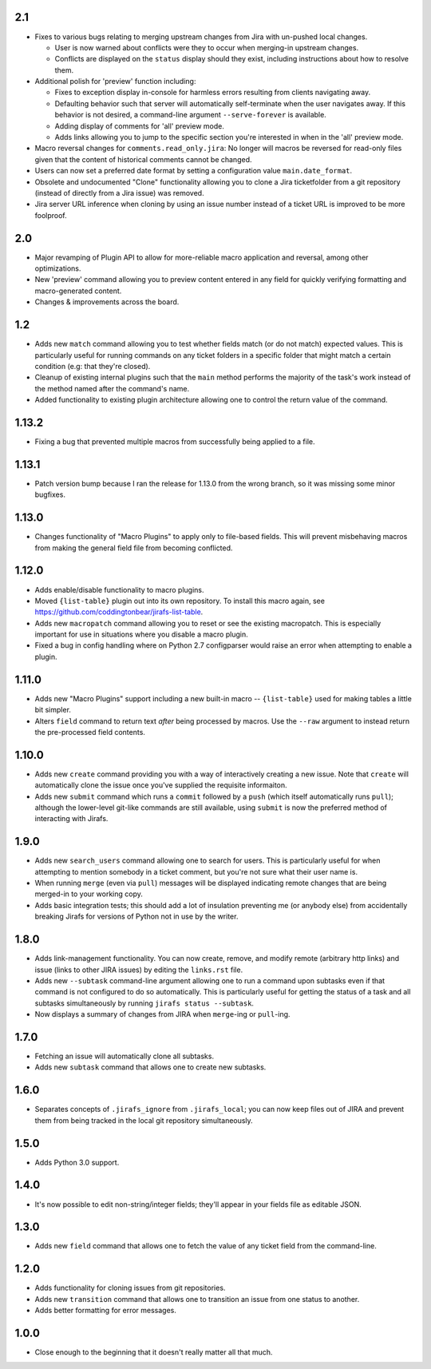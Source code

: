 2.1
---

* Fixes to various bugs relating to merging upstream changes
  from Jira with un-pushed local changes.

  * User is now warned about conflicts were they to occur when merging-in
    upstream changes.
  * Conflicts are displayed on the ``status`` display should they exist,
    including instructions about how to resolve them.

* Additional polish for 'preview' function including:

  * Fixes to exception display in-console for harmless errors resulting
    from clients navigating away.
  * Defaulting behavior such that server will automatically self-terminate
    when the user navigates away.  If this behavior is not desired,
    a command-line argument ``--serve-forever`` is available.
  * Adding display of comments for 'all' preview mode.
  * Adds links allowing you to jump to the specific section you're interested
    in when in the 'all' preview mode.

* Macro reversal changes for ``comments.read_only.jira``: No longer will
  macros be reversed for read-only files given that the content of
  historical comments cannot be changed.
* Users can now set a preferred date format by setting a configuration
  value ``main.date_format``.
* Obsolete and undocumented "Clone" functionality allowing you to clone
  a Jira ticketfolder from a git repository (instead of directly from
  a Jira issue) was removed.
* Jira server URL inference when cloning by using an issue number instead
  of a ticket URL is improved to be more foolproof.

2.0
---

* Major revamping of Plugin API to allow for more-reliable
  macro application and reversal, among other optimizations.
* New 'preview' command allowing you to preview content entered
  in any field for quickly verifying formatting and macro-generated content.
* Changes & improvements across the board.

1.2
---

* Adds new ``match`` command allowing you to test whether fields match (or
  do not match) expected values.  This is particularly useful for running
  commands on any ticket folders in a specific folder that might match a
  certain condition (e.g: that they're closed).
* Cleanup of existing internal plugins such that the ``main`` method
  performs the majority of the task's work instead of the method named
  after the command's name.
* Added functionality to existing plugin architecture allowing one to
  control the return value of the command.

1.13.2
------

* Fixing a bug that prevented multiple macros from successfully being
  applied to a file.

1.13.1
------

* Patch version bump because I ran the release for 1.13.0 from the wrong
  branch, so it was missing some minor bugfixes.

1.13.0
------

* Changes functionality of "Macro Plugins" to apply only to file-based
  fields.  This will prevent misbehaving macros from making the general
  field file from becoming conflicted.

1.12.0
------

* Adds enable/disable functionality to macro plugins.
* Moved ``{list-table}`` plugin out into its own repository.  To install this
  macro again, see https://github.com/coddingtonbear/jirafs-list-table.
* Adds new ``macropatch`` command allowing you to reset or see the existing
  macropatch.  This is especially important for use in situations where you
  disable a macro plugin.
* Fixed a bug in config handling where on Python 2.7 configparser would
  raise an error when attempting to enable a plugin.

1.11.0
------

* Adds new "Macro Plugins" support including a new built-in macro --
  ``{list-table}`` used for making tables a little bit simpler.
* Alters ``field`` command to return text *after* being processed
  by macros.  Use the ``--raw`` argument to instead return the
  pre-processed field contents.

1.10.0
------

* Adds new ``create`` command providing you with a way of interactively
  creating a new issue.  Note that ``create`` will automatically
  clone the issue once you've supplied the requisite informaiton.
* Adds new ``submit`` command which runs a ``commit`` followed by
  a ``push`` (which itself automatically runs ``pull``); although
  the lower-level git-like commands are still available, using ``submit``
  is now the preferred method of interacting with Jirafs.

1.9.0
-----

* Adds new ``search_users`` command allowing one to search for users.  This
  is particularly useful for when attempting to mention somebody in a ticket
  comment, but you're not sure what their user name is.
* When running ``merge`` (even via ``pull``) messages will be displayed
  indicating remote changes that are being merged-in to your working copy.
* Adds basic integration tests; this should add a lot of insulation preventing
  me (or anybody else) from accidentally breaking Jirafs for versions of
  Python not in use by the writer.

1.8.0
-----

* Adds link-management functionality.  You can now create, remove, and modify
  remote (arbitrary http links) and issue (links to other JIRA issues) by
  editing the ``links.rst`` file.
* Adds new ``--subtask`` command-line argument allowing one to run a command
  upon subtasks even if that command is not configured to do so automatically.
  This is particularly useful for getting the status of a task and all
  subtasks simultaneously by running ``jirafs status --subtask``.
* Now displays a summary of changes from JIRA when ``merge``-ing or
  ``pull``-ing.

1.7.0
-----

* Fetching an issue will automatically clone all subtasks.
* Adds new ``subtask`` command that allows one to create new subtasks.

1.6.0
-----

* Separates concepts of ``.jirafs_ignore`` from ``.jirafs_local``; you can now
  keep files out of JIRA and prevent them from being tracked in the local
  git repository simultaneously.

1.5.0
-----

* Adds Python 3.0 support.

1.4.0
-----

* It's now possible to edit non-string/integer fields; they'll appear
  in your fields file as editable JSON.

1.3.0
-----

* Adds new ``field`` command that allows one to fetch the value of any
  ticket field from the command-line.

1.2.0
-----

* Adds functionality for cloning issues from git repositories.
* Adds new ``transition`` command that allows one to transition an issue
  from one status to another.
* Adds better formatting for error messages.

1.0.0
-----

* Close enough to the beginning that it doesn't really matter all that much.
